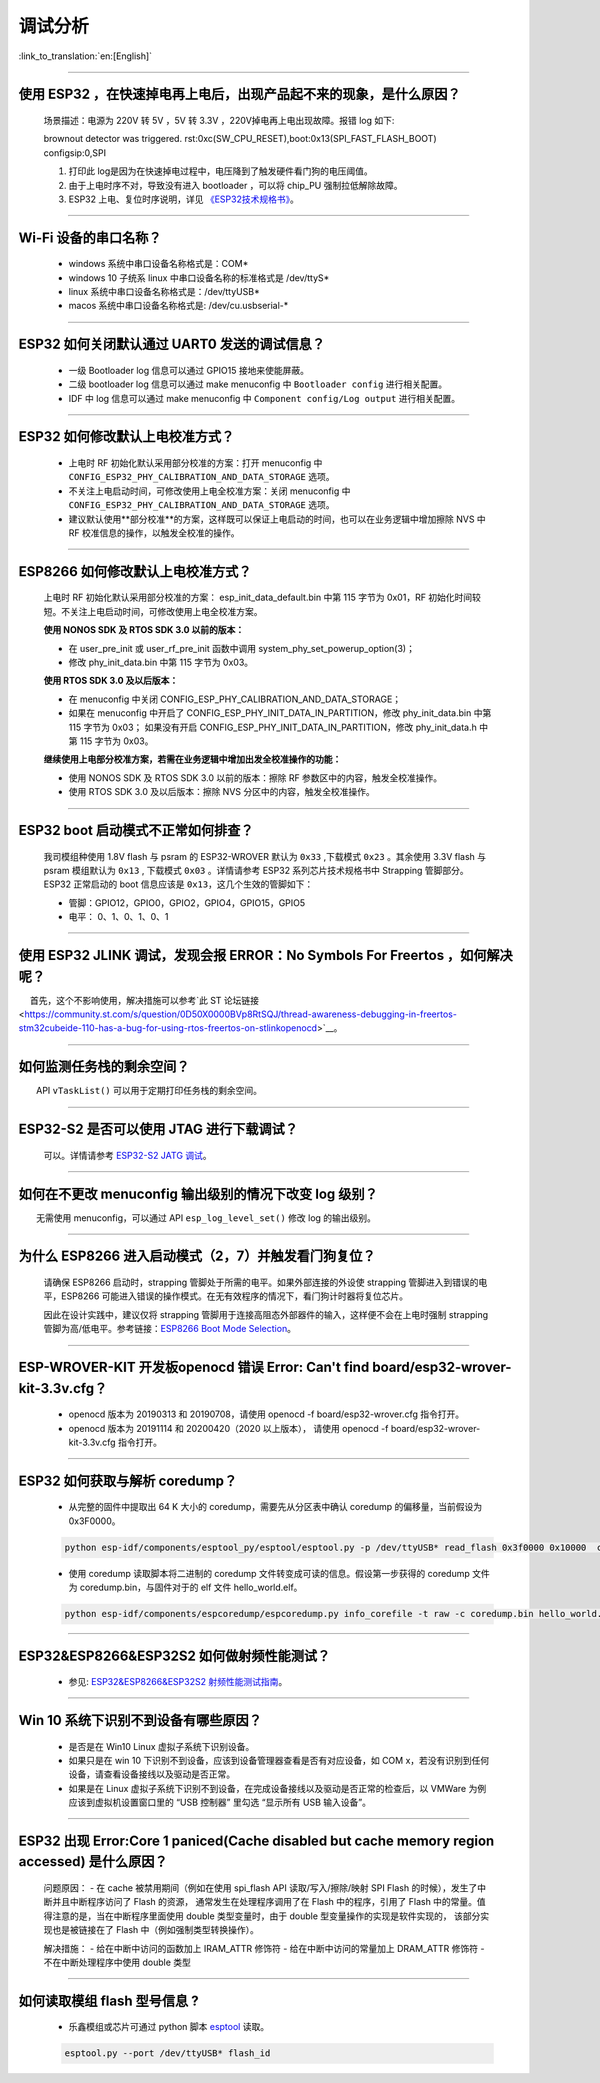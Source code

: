 调试分析
========

:link_to_translation:`en:[English]`

.. raw:: html

   <style>
   body {counter-reset: h2}
     h2 {counter-reset: h3}
     h2:before {counter-increment: h2; content: counter(h2) ". "}
     h3:before {counter-increment: h3; content: counter(h2) "." counter(h3) ". "}
     h2.nocount:before, h3.nocount:before, { content: ""; counter-increment: none }
   </style>

--------------

使用 ESP32 ，在快速掉电再上电后，出现产品起不来的现象，是什么原因？
-------------------------------------------------------------------

  场景描述：电源为 220V 转 5V ，5V 转 3.3V ，220V掉电再上电出现故障。报错 log 如下: 

  brownout detector was triggered.
  rst:0xc(SW_CPU_RESET),boot:0x13(SPI_FAST_FLASH_BOOT)
  configsip:0,SPI

  1. 打印此 log是因为在快速掉电过程中，电压降到了触发硬件看门狗的电压阈值。
  2. 由于上电时序不对，导致没有进入 bootloader ，可以将 chip_PU 强制拉低解除故障。
  3. ESP32 上电、复位时序说明，详见 `《ESP32技术规格书》 <https://www.espressif.com/sites/default/files/documentation/esp32_datasheet_cn.pdf>`_。

--------------

Wi-Fi 设备的串口名称？
----------------------

 - windows 系统中串口设备名称格式是：COM\*
 - windows 10 ⼦统系 linux 中串口设备名称的标准格式是 /dev/ttyS\*
 - linux 系统中串口设备名称格式是：/dev/ttyUSB\*
 - macos 系统中串口设备名称格式是: /dev/cu.usbserial-\*

--------------

ESP32 如何关闭默认通过 UART0 发送的调试信息？
---------------------------------------------

  - 一级 Bootloader log 信息可以通过 GPIO15 接地来使能屏蔽。
  - 二级 bootloader log 信息可以通过 make menuconfig 中 ``Bootloader config`` 进⾏相关配置。
  - IDF 中 log 信息可以通过 make menuconfig 中 ``Component config/Log output`` 进⾏相关配置。

--------------

ESP32 如何修改默认上电校准⽅式？
------------------------------------

  - 上电时 RF 初始化默认采⽤部分校准的⽅案：打开 menuconfig 中 ``CONFIG_ESP32_PHY_CALIBRATION_AND_DATA_STORAGE`` 选项。
  - 不关注上电启动时间，可修改使⽤上电全校准⽅案：关闭 menuconfig 中 ``CONFIG_ESP32_PHY_CALIBRATION_AND_DATA_STORAGE`` 选项。
  - 建议默认使用**部分校准**的方案，这样既可以保证上电启动的时间，也可以在业务逻辑中增加擦除 NVS 中 RF 校准信息的操作，以触发全校准的操作。

--------------

ESP8266 如何修改默认上电校准⽅式？
--------------------------------------

  上电时 RF 初始化默认采⽤部分校准的⽅案： esp\_init\_data\_default.bin 中第 115 字节为 0x01，RF 初始化时间较短。不关注上电启动时间，可修改使⽤上电全校准⽅案。

  **使⽤ NONOS SDK 及 RTOS SDK 3.0 以前的版本：**

  - 在 user\_pre\_init 或 user\_rf\_pre\_init 函数中调⽤ system\_phy\_set\_powerup\_option(3)；
  - 修改 phy\_init\_data.bin 中第 115 字节为 0x03。 

  **使⽤ RTOS SDK 3.0 及以后版本：**

  - 在 menuconfig 中关闭 CONFIG\_ESP\_PHY\_CALIBRATION\_AND\_DATA\_STORAGE；
  - 如果在 menuconfig 中开启了 CONFIG\_ESP\_PHY\_INIT\_DATA\_IN\_PARTITION，修改 phy\_init\_data.bin 中第 115 字节为 0x03； 如果没有开启 CONFIG\_ESP\_PHY\_INIT\_DATA\_IN\_PARTITION，修改 phy\_init\_data.h 中第 115 字节为 0x03。
  
  **继续使⽤上电部分校准⽅案，若需在业务逻辑中增加出发全校准操作的功能：**

  - 使⽤ NONOS SDK 及 RTOS SDK 3.0 以前的版本：擦除 RF 参数区中的内容，触发全校准操作。
  - 使⽤ RTOS SDK 3.0 及以后版本：擦除 NVS 分区中的内容，触发全校准操作。

--------------

ESP32 boot 启动模式不正常如何排查？
-----------------------------------

  我司模组种使用 1.8V flash 与 psram 的 ESP32-WROVER 默认为 ``0x33`` ,下载模式 ``0x23`` 。其余使用 3.3V flash 与 psram 模组默认为 ``0x13`` , 下载模式 ``0x03`` 。详情请参考 ESP32 系列芯片技术规格书中 Strapping 管脚部分。
  ESP32 正常启动的 boot 信息应该是 ``0x13``，这⼏个⽣效的管脚如下： 

  - 管脚：GPIO12，GPIO0，GPIO2，GPIO4，GPIO15，GPIO5 
  - 电平： 0、1、0、1、0、1

--------------

使用 ESP32 JLINK 调试，发现会报 ERROR：No Symbols For Freertos ，如何解决呢？
-----------------------------------------------------------------------------

  首先，这个不影响使用，解决措施可以参考`此 ST 论坛链接 <https://community.st.com/s/question/0D50X0000BVp8RtSQJ/thread-awareness-debugging-in-freertos-stm32cubeide-110-has-a-bug-for-using-rtos-freertos-on-stlinkopenocd>`__。

--------------

如何监测任务栈的剩余空间？
--------------------------

  API ``vTaskList()`` 可以用于定期打印任务栈的剩余空间。

--------------

ESP32-S2 是否可以使用 JTAG 进行下载调试？
-----------------------------------------

  可以。详情请参考 `ESP32-S2 JATG 调试 <https://docs.espressif.com/projects/esp-idf/zh_CN/latest/esp32s2/api-guides/jtag-debugging/>`_。

--------------

如何在不更改 menuconfig 输出级别的情况下改变 log 级别？
-------------------------------------------------------

  无需使用 menuconfig，可以通过 API ``esp_log_level_set()`` 修改 log 的输出级别。

--------------

为什么 ESP8266 进⼊启动模式（2，7）并触发看⻔狗复位？
-----------------------------------------------------

  请确保 ESP8266 启动时，strapping 管脚处于所需的电平。如果外部连接的外设使 strapping 管脚进⼊到错误的电平，ESP8266 可能进⼊错误的操作模式。在⽆有效程序的情况下，看⻔狗计时器将复位芯⽚。

  因此在设计实践中，建议仅将 strapping 管脚⽤于连接⾼阻态外部器件的输⼊，这样便不会在上电时强制 strapping 管脚为⾼/低电平。参考链接：`ESP8266 Boot Mode Selection <https://github.com/espressif/esptool/wiki/ESP8266-Boot-Mode-Selection>`_。

--------------

ESP-WROVER-KIT 开发板openocd 错误 Error: Can't find board/esp32-wrover-kit-3.3v.cfg？
-----------------------------------------------------------------------------------------------------

  - openocd 版本为 20190313 和 20190708，请使用 openocd -f board/esp32-wrover.cfg 指令打开。
  - openocd 版本为 20191114 和 20200420（2020 以上版本）， 请使用 openocd -f board/esp32-wrover-kit-3.3v.cfg 指令打开。

--------------

ESP32 如何获取与解析 coredump？
-----------------------------------

  - 从完整的固件中提取出 64 K 大小的 coredump，需要先从分区表中确认 coredump 的偏移量，当前假设为 0x3F0000。

  .. code-block:: text

    python esp-idf/components/esptool_py/esptool/esptool.py -p /dev/ttyUSB* read_flash 0x3f0000 0x10000  coredump.bin

  - 使用 coredump 读取脚本将二进制的 coredump 文件转变成可读的信息。假设第一步获得的 coredump 文件为 coredump.bin，与固件对于的 elf 文件 hello_world.elf。

  .. code-block:: text

    python esp-idf/components/espcoredump/espcoredump.py info_corefile -t raw -c coredump.bin hello_world.elf

--------------

ESP32&ESP8266&ESP32S2 如何做射频性能测试？
-----------------------------------------------

  - 参见: `ESP32&ESP8266&ESP32S2 射频性能测试指南 <https://www.espressif.com/sites/default/files/tools/ESP32%26ESP8266_RF_Performance_Test_CN_0.zip>`_。
  
--------------

Win 10 系统下识别不到设备有哪些原因？
----------------------------------------

  - 是否是在 Win10 Linux 虚拟子系统下识别设备。
  - 如果只是在 win 10 下识别不到设备，应该到设备管理器查看是否有对应设备，如 COM x，若没有识别到任何设备，请查看设备接线以及驱动是否正常。
  - 如果是在 Linux 虚拟子系统下识别不到设备，在完成设备接线以及驱动是否正常的检查后，以 VMWare 为例应该到虚拟机设置窗口里的 “USB 控制器” 里勾选 “显示所有 USB 输入设备”。

--------------

ESP32 出现 Error:Core 1 paniced(Cache disabled but cache memory region accessed) 是什么原因？
----------------------------------------------------------------------------------------------------

  问题原因：
  - 在 cache 被禁用期间（例如在使用 spi_flash API 读取/写入/擦除/映射 SPI Flash 的时候），发生了中断并且中断程序访问了 Flash 的资源， 通常发生在处理程序调用了在 Flash 中的程序，引用了 Flash 中的常量。值得注意的是，当在中断程序里面使用 double 类型变量时，由于 double 型变量操作的实现是软件实现的， 该部分实现也是被链接在了 Flash 中（例如强制类型转换操作）。

  解决措施：
  - 给在中断中访问的函数加上 IRAM_ATTR 修饰符
  - 给在中断中访问的常量加上 DRAM_ATTR 修饰符
  - 不在中断处理程序中使用 double 类型

--------------

如何读取模组 flash 型号信息 ?
----------------------------------

  - 乐鑫模组或芯片可通过 python 脚本 `esptool <https://github.com/espressif/esptool>`__ 读取。

  .. code-block:: text

    esptool.py --port /dev/ttyUSB* flash_id
